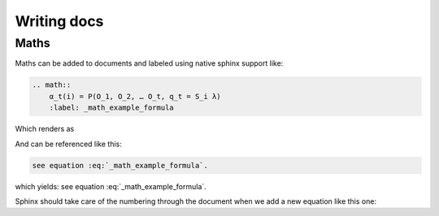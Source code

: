 Writing docs
============

Maths
-----

Maths can be added to documents and labeled using native sphinx support like:

.. code-block:: RST

    .. math::
        α_t(i) = P(O_1, O_2, … O_t, q_t = S_i λ)
        :label: _math_example_formula

Which renders as 

.. math::
    α_t(i) = P(O_1, O_2, … O_t, q_t = S_i λ)
    :label: _math_example_formula

And can be referenced like this: 

.. code-block:: RST

    see equation :eq:`_math_example_formula`.

which yields: see equation :eq:`_math_example_formula`.

Sphinx should take care of the numbering through the document when we add a new equation like this one:

.. math:: e^{i\pi} + 1 = 0
   :label: euler